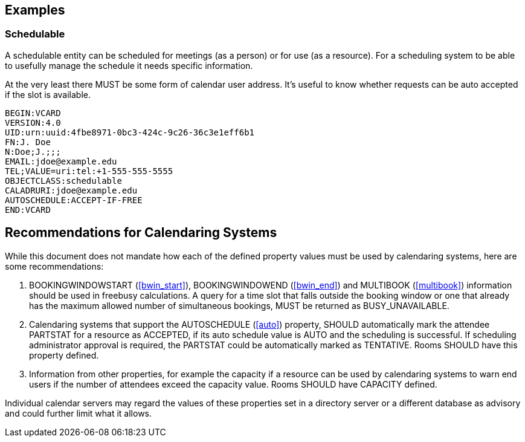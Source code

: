 [[examples]]
== Examples

=== Schedulable

A schedulable entity can be scheduled for meetings (as a person) or
for use (as a resource). For a scheduling system to be able to
usefully manage the schedule it needs specific information.

At the very least there MUST be some form of calendar user address.
It's useful to know whether requests can be auto accepted if the slot
is available.

[source]
----
BEGIN:VCARD
VERSION:4.0
UID:urn:uuid:4fbe8971-0bc3-424c-9c26-36c3e1eff6b1
FN:J. Doe
N:Doe;J.;;;
EMAIL:jdoe@example.edu
TEL;VALUE=uri:tel:+1-555-555-5555
OBJECTCLASS:schedulable
CALADRURI:jdoe@example.edu
AUTOSCHEDULE:ACCEPT-IF-FREE
END:VCARD
----

== Recommendations for Calendaring Systems

While this document does not mandate how each of the defined
property values must be used by calendaring systems, here are
some recommendations:

. BOOKINGWINDOWSTART (<<bwin_start>>),
BOOKINGWINDOWEND (<<bwin_end>>)
and MULTIBOOK (<<multibook>>)
information should be used in freebusy calculations.
A query for a time slot that falls outside the booking window or one
that already has the maximum allowed number of simultaneous
bookings, MUST be returned as BUSY_UNAVAILABLE.

. Calendaring systems that support the AUTOSCHEDULE
(<<auto>>)
property, SHOULD automatically mark the attendee PARTSTAT
for a resource as ACCEPTED, if its auto schedule value is AUTO
and the scheduling is successful. If scheduling administrator
approval is required, the PARTSTAT could be automatically
marked as TENTATIVE. Rooms SHOULD have this property defined.

. Information from other properties, for example the capacity if a
resource can be used by calendaring systems to warn end users if the
number of attendees exceed the capacity value. Rooms SHOULD
have CAPACITY defined.

Individual calendar servers may regard the values of these
properties set in a directory server or a different database as
advisory and could further limit what it allows.
